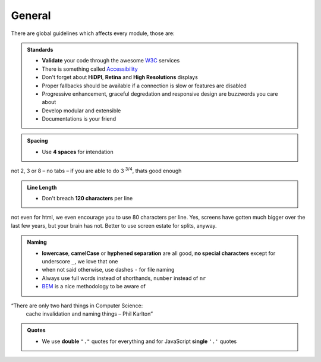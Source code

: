 General
=======

There are global guidelines which affects every module, those are:

.. admonition:: Standards
    :class: `important`

    - **Validate** your code through the awesome `W3C <http://validator.w3.org/>`_ services
    - There is something called `Accessibility <http://www.w3.org/WAI/WCAG20/quickref/>`_
    - Don't forget about **HiDPI**, **Retina** and **High Resolutions** displays
    - Proper fallbacks should be available if a connection is slow or features are disabled
    - Progressive enhancement, graceful degredation and responsive design are buzzwords you care about
    - Develop modular and extensible
    - Documentations is your friend

.. admonition:: Spacing
    :class: `important`

    - Use **4 spaces** for intendation

not 2, 3 or 8 – no tabs – if you are able to do 3 :sup:`3/4`, thats good enough

.. admonition:: Line Length
    :class: `important`

    - Don't breach **120 characters** per line

not even for html, we even encourage you to use 80 characters per line. Yes, screens have gotten much bigger over the
last few years, but your brain has not. Better to use screen estate for splits, anyway.

.. admonition:: Naming
    :class: `important`

    - **lowercase**, **camelCase** or **hyphened separation** are all good, **no special characters** except for
      underscore ``_``, we love that one
    - when not said otherwise, use dashes ``-`` for file naming
    - Always use full words instead of shorthands, ``number`` instead of ``nr``
    - `BEM <https://bem.info/>`_ is a nice methodology to be aware of

“There are only two hard things in Computer Science:
    cache invalidation and naming things
    – Phil Karlton”

.. admonition:: Quotes
    :class: `important`

    - We use **double** ``"."`` quotes for everything and for JavaScript **single** ``'.'`` quotes

